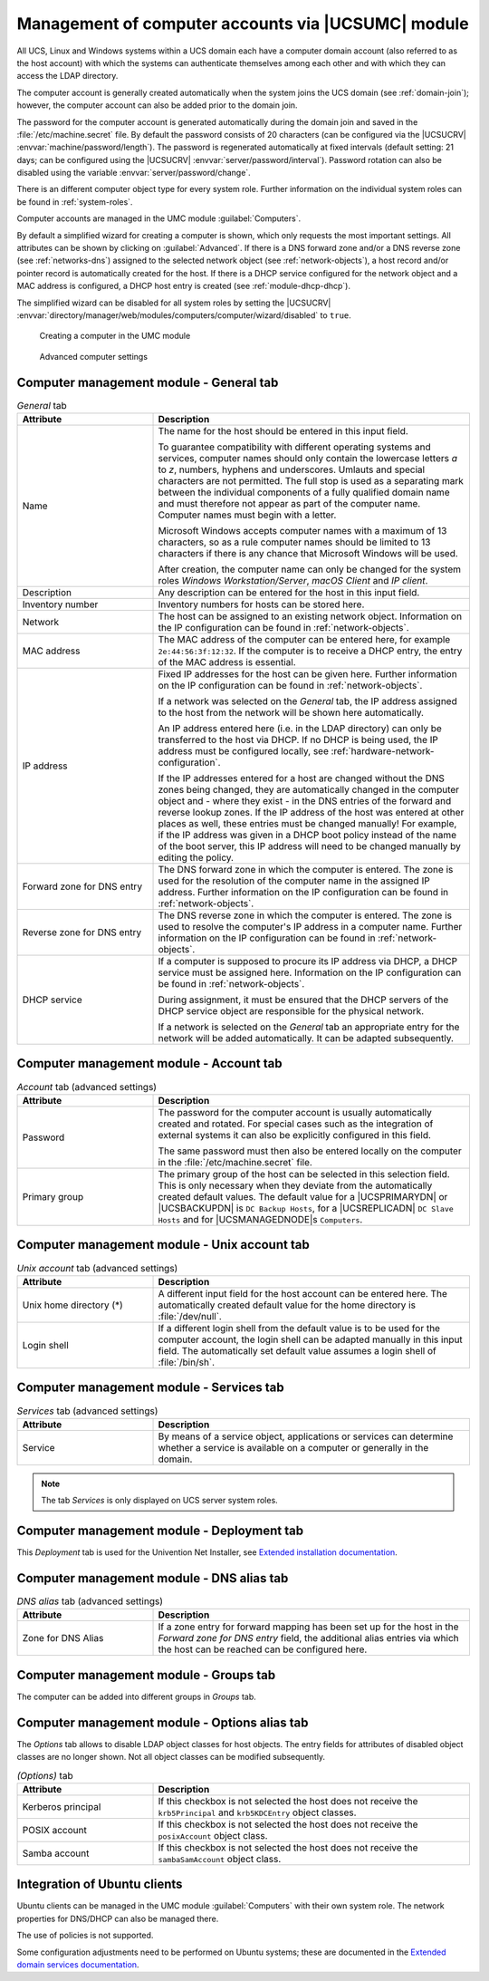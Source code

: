 .. _computers-hostaccounts:

Management of computer accounts via |UCSUMC| module
===================================================

All UCS, Linux and Windows systems within a UCS domain each have a
computer domain account (also referred to as the host account) with
which the systems can authenticate themselves among each other and with
which they can access the LDAP directory.

The computer account is generally created automatically when the system
joins the UCS domain (see :ref:`domain-join`); however, the
computer account can also be added prior to the domain join.

The password for the computer account is generated automatically during
the domain join and saved in the
:file:`/etc/machine.secret` file. By default the
password consists of 20 characters (can be configured via the |UCSUCRV|
:envvar:`machine/password/length`). The password is regenerated
automatically at fixed intervals (default setting: 21 days; can be
configured using the |UCSUCRV|
:envvar:`server/password/interval`). Password rotation can also
be disabled using the variable :envvar:`server/password/change`.

There is an different computer object type for every system role.
Further information on the individual system roles can be found in
:ref:`system-roles`.

Computer accounts are managed in the UMC module
:guilabel:`Computers`.

By default a simplified wizard for creating a computer is shown, which
only requests the most important settings. All attributes can be shown
by clicking on :guilabel:`Advanced`. If there is a DNS forward
zone and/or a DNS reverse zone (see :ref:`networks-dns`) assigned to
the selected network object (see :ref:`network-objects`), a
host record and/or pointer record is automatically created for the host.
If there is a DHCP service configured for the network object and a MAC
address is configured, a DHCP host entry is created (see
:ref:`module-dhcp-dhcp`).

The simplified wizard can be disabled for all system roles by setting
the |UCSUCRV|
:envvar:`directory/manager/web/modules/computers/computer/wizard/disabled`
to ``true``.

.. _computers-create:

.. figure:: /images/computers_computer.*
   :alt: Creating a computer in the UMC module

   Creating a computer in the UMC module

.. _computers-create-advanced:

.. figure:: /images/computers_computer_advanced.*
   :alt: Advanced computer settings

   Advanced computer settings

.. _computers-management-table-general:

Computer management module - General tab
----------------------------------------

.. _computers-management-table-general-tab:

.. list-table:: *General* tab
   :header-rows: 1
   :widths: 30 70

   * - Attribute
     - Description

   * - Name
     - The name for the host should be entered in this input field.

       To guarantee compatibility with different operating systems and services,
       computer names should only contain the lowercase letters *a* to *z*,
       numbers, hyphens and underscores. Umlauts and special characters are not
       permitted. The full stop is used as a separating mark between the
       individual components of a fully qualified domain name and must therefore
       not appear as part of the computer name. Computer names must begin with a
       letter.

       Microsoft Windows accepts computer names with a maximum of 13 characters,
       so as a rule computer names should be limited to 13 characters if there
       is any chance that Microsoft Windows will be used.

       After creation, the computer name can only be changed for the system
       roles *Windows Workstation/Server*, *macOS Client* and *IP client*.

   * - Description
     - Any description can be entered for the host in this input field.

   * - Inventory number
     - Inventory numbers for hosts can be stored here.

   * - Network
     - The host can be assigned to an existing network object. Information on the
       IP configuration can be found in :ref:`network-objects`.

   * - MAC address
     - The MAC address of the computer can be entered here, for example
       ``2e:44:56:3f:12:32``. If the computer is to receive a DHCP entry, the
       entry of the MAC address is essential.

   * - IP address
     - Fixed IP addresses for the host can be given here. Further information on
       the IP configuration can be found in :ref:`network-objects`.

       If a network was selected on the *General* tab, the IP address assigned
       to the host from the network will be shown here automatically.

       An IP address entered here (i.e. in the LDAP directory) can only be
       transferred to the host via DHCP. If no DHCP is being used, the IP
       address must be configured locally, see
       :ref:`hardware-network-configuration`.

       If the IP addresses entered for a host are changed without the DNS zones
       being changed, they are automatically changed in the computer object and
       - where they exist - in the DNS entries of the forward and reverse lookup
       zones. If the IP address of the host was entered at other places as
       well, these entries must be changed manually! For example, if the IP
       address was given in a DHCP boot policy instead of the name of the boot
       server, this IP address will need to be changed manually by editing the
       policy.

   * - Forward zone for DNS entry
     - The DNS forward zone in which the computer is entered. The zone is used
       for the resolution of the computer name in the assigned IP address.
       Further information on the IP configuration can be found in
       :ref:`network-objects`.

   * - Reverse zone for DNS entry
     - The DNS reverse zone in which the computer is entered. The zone is used
       to resolve the computer's IP address in a computer name. Further
       information on the IP configuration can be found in
       :ref:`network-objects`.

   * - DHCP service
     - If a computer is supposed to procure its IP address via DHCP, a DHCP
       service must be assigned here. Information on the IP configuration can be
       found in :ref:`network-objects`.

       During assignment, it must be ensured that the DHCP servers of the DHCP
       service object are responsible for the physical network.

       If a network is selected on the *General* tab an appropriate entry for
       the network will be added automatically. It can be adapted subsequently.

.. _computers-management-table-account:

Computer management module - Account tab
----------------------------------------

.. _computers-management-table-account-tab:

.. list-table:: *Account* tab (advanced settings)
   :header-rows: 1
   :widths: 30 70

   * - Attribute
     - Description

   * - Password
     - The password for the computer account is usually automatically created
       and rotated. For special cases such as the integration of external
       systems it can also be explicitly configured in this field.

       The same password must then also be entered locally on the computer in
       the :file:`/etc/machine.secret` file.

   * - Primary group
     - The primary group of the host can be selected in this selection field.
       This is only necessary when they deviate from the automatically created
       default values. The default value for a |UCSPRIMARYDN| or |UCSBACKUPDN|
       is ``DC Backup Hosts``, for a |UCSREPLICADN| ``DC Slave Hosts`` and for
       |UCSMANAGEDNODE|\ s ``Computers``.

.. _computers-management-table-unix-account:

Computer management module - Unix account tab
---------------------------------------------

.. _computers-management-table-unix-account-tab:

.. list-table:: *Unix account* tab (advanced settings)
   :header-rows: 1
   :widths: 30 70

   * - Attribute
     - Description

   * - Unix home directory (*)
     - A different input field for the host account can be entered here. The
       automatically created default value for the home directory is
       :file:`/dev/null`.

   * - Login shell
     - If a different login shell from the default value is to be used for the
       computer account, the login shell can be adapted manually in this input
       field. The automatically set default value assumes a login shell of
       :file:`/bin/sh`.

.. _computers-management-table-services:

Computer management module - Services tab
---------------------------------------------

.. _computers-management-table-services-tab:

.. list-table:: *Services* tab (advanced settings)
   :header-rows: 1
   :widths: 30 70

   * - Attribute
     - Description

   * - Service
     - By means of a service object, applications or services can determine
       whether a service is available on a computer or generally in the domain.

.. note::

   The tab *Services* is only displayed on UCS server system roles.

.. _computers-management-deployment-services:

Computer management module - Deployment tab
-------------------------------------------

This *Deployment* tab is used for the Univention Net Installer, see `Extended
installation documentation
<https://docs.software-univention.de/installation-5.0.html>`_.

.. _computers-management-table-dns-alias:

Computer management module - DNS alias tab
------------------------------------------

.. _computers-management-table-dns-alias-tab:

.. list-table:: *DNS alias* tab (advanced settings)
   :header-rows: 1
   :widths: 30 70

   * - Attribute
     - Description

   * - Zone for DNS Alias
     - If a zone entry for forward mapping has been set up for the host in the
       *Forward zone for DNS entry* field, the additional alias entries via
       which the host can be reached can be configured here.

.. _computers-management-table-groups:

Computer management module - Groups tab
---------------------------------------

The computer can be added into different groups in *Groups* tab.

.. _computers-management-table-options:

Computer management module - Options alias tab
----------------------------------------------

The *Options* tab allows to disable LDAP object classes for host objects. The
entry fields for attributes of disabled object classes are no longer shown. Not
all object classes can be modified subsequently.

.. _computers-management-table-options-tab:

.. list-table:: *(Options)* tab
   :header-rows: 1
   :widths: 30 70

   * - Attribute
     - Description

   * - Kerberos principal
     - If this checkbox is not selected the host does not receive the
       ``krb5Principal`` and ``krb5KDCEntry`` object classes.

   * - POSIX account
     - If this checkbox is not selected the host does not receive the
       ``posixAccount`` object class.

   * - Samba account
     - If this checkbox is not selected the host does not receive the
       ``sambaSamAccount`` object class.

.. _computers-ubuntu:

Integration of Ubuntu clients
-----------------------------

Ubuntu clients can be managed in the UMC module
:guilabel:`Computers` with their own system role. The network
properties for DNS/DHCP can also be managed there.

The use of policies is not supported.

Some configuration adjustments need to be performed on Ubuntu systems; these are
documented in the `Extended domain services documentation
<https://docs.software-univention.de/domain-5.0.html>`_.
